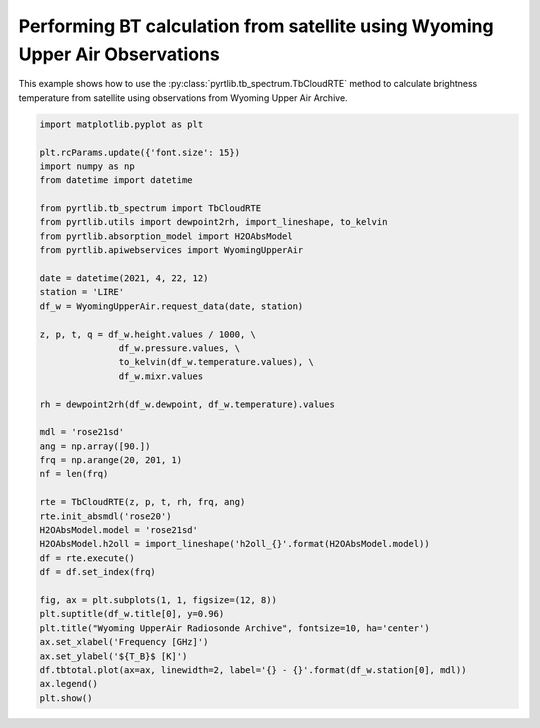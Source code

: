 
.. DO NOT EDIT.
.. THIS FILE WAS AUTOMATICALLY GENERATED BY SPHINX-GALLERY.
.. TO MAKE CHANGES, EDIT THE SOURCE PYTHON FILE:
.. "examples/plot_bt_wyoming.py"
.. LINE NUMBERS ARE GIVEN BELOW.

.. only:: html

    .. note::
        :class: sphx-glr-download-link-note

        :ref:`Go to the end <sphx_glr_download_examples_plot_bt_wyoming.py>`
        to download the full example code

.. rst-class:: sphx-glr-example-title

.. _sphx_glr_examples_plot_bt_wyoming.py:


Performing BT calculation from satellite using Wyoming Upper Air Observations
=============================================================================

.. GENERATED FROM PYTHON SOURCE LINES 7-10

This example shows how to use the
:py:class:`pyrtlib.tb_spectrum.TbCloudRTE` method to calculate brightness temperature from satellite using
observations from Wyoming Upper Air Archive.

.. GENERATED FROM PYTHON SOURCE LINES 10-53

.. code-block:: python3


    import matplotlib.pyplot as plt

    plt.rcParams.update({'font.size': 15})
    import numpy as np
    from datetime import datetime

    from pyrtlib.tb_spectrum import TbCloudRTE
    from pyrtlib.utils import dewpoint2rh, import_lineshape, to_kelvin
    from pyrtlib.absorption_model import H2OAbsModel
    from pyrtlib.apiwebservices import WyomingUpperAir

    date = datetime(2021, 4, 22, 12)
    station = 'LIRE'
    df_w = WyomingUpperAir.request_data(date, station)

    z, p, t, q = df_w.height.values / 1000, \
                   df_w.pressure.values, \
                   to_kelvin(df_w.temperature.values), \
                   df_w.mixr.values

    rh = dewpoint2rh(df_w.dewpoint, df_w.temperature).values

    mdl = 'rose21sd'
    ang = np.array([90.])
    frq = np.arange(20, 201, 1)
    nf = len(frq)

    rte = TbCloudRTE(z, p, t, rh, frq, ang)
    rte.init_absmdl('rose20')
    H2OAbsModel.model = 'rose21sd'
    H2OAbsModel.h2oll = import_lineshape('h2oll_{}'.format(H2OAbsModel.model))
    df = rte.execute()
    df = df.set_index(frq)

    fig, ax = plt.subplots(1, 1, figsize=(12, 8))
    plt.suptitle(df_w.title[0], y=0.96)
    plt.title("Wyoming UpperAir Radiosonde Archive", fontsize=10, ha='center')
    ax.set_xlabel('Frequency [GHz]')
    ax.set_ylabel('${T_B}$ [K]')
    df.tbtotal.plot(ax=ax, linewidth=2, label='{} - {}'.format(df_w.station[0], mdl))
    ax.legend()
    plt.show()



.. image-sg:: /examples/images/sphx_glr_plot_bt_wyoming_001.png
   :alt: 16245 LIRE Pratica Di Mare Observations at 12Z 22 Apr 2021, Wyoming UpperAir Radiosonde Archive
   :srcset: /examples/images/sphx_glr_plot_bt_wyoming_001.png
   :class: sphx-glr-single-img


.. rst-class:: sphx-glr-script-out

 .. code-block:: none

    /Users/slarosa/dev/pyrtlib/pyrtlib/apiwebservices/wyomingupperair.py:163: UserWarning: Pandas doesn't allow columns to be created via a new attribute name - see https://pandas.pydata.org/pandas-docs/stable/indexing.html#attribute-access
      df.units = {'pressure': 'hPa',





.. rst-class:: sphx-glr-timing

   **Total running time of the script:** ( 0 minutes  7.974 seconds)


.. _sphx_glr_download_examples_plot_bt_wyoming.py:

.. only:: html

  .. container:: sphx-glr-footer sphx-glr-footer-example




    .. container:: sphx-glr-download sphx-glr-download-python

      :download:`Download Python source code: plot_bt_wyoming.py <plot_bt_wyoming.py>`

    .. container:: sphx-glr-download sphx-glr-download-jupyter

      :download:`Download Jupyter notebook: plot_bt_wyoming.ipynb <plot_bt_wyoming.ipynb>`


.. only:: html

 .. rst-class:: sphx-glr-signature

    `Gallery generated by Sphinx-Gallery <https://sphinx-gallery.github.io>`_
